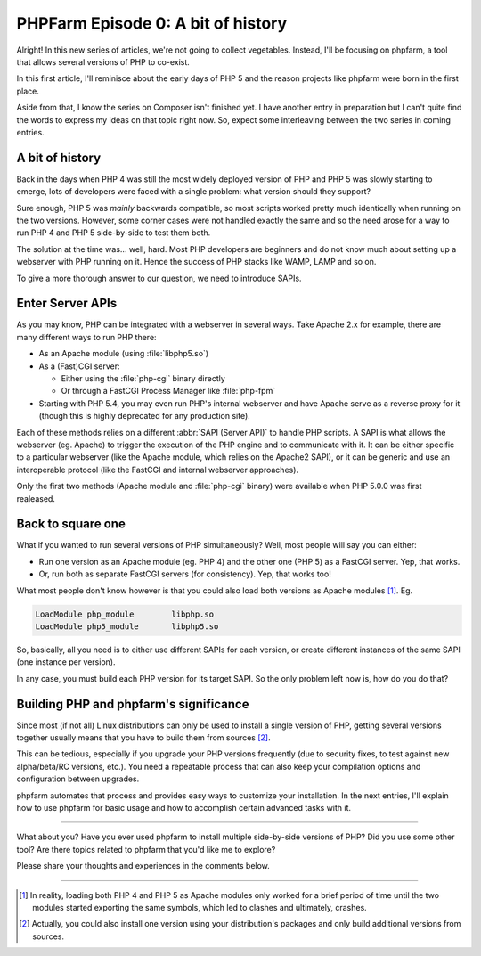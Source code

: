 .. post:: May 09, 2015
   :author: Clicky
   :category: php, phpfarm
   :tags: phpfarm
   :language: en
   :excerpt: 3


#######################################
PHPFarm Episode 0: A bit of history
#######################################

Alright! In this new series of articles, we're not going to collect vegetables.
Instead, I'll be focusing on phpfarm, a tool that allows several versions
of PHP to co-exist.

In this first article, I'll reminisce about the early days of PHP 5
and the reason projects like phpfarm were born in the first place.

Aside from that, I know the series on Composer isn't finished yet.
I have another entry in preparation but I can't quite find the words
to express my ideas on that topic right now.
So, expect some interleaving between the two series in coming entries.


A bit of history
================

Back in the days when PHP 4 was still the most widely deployed version of PHP
and PHP 5 was slowly starting to emerge, lots of developers were faced with
a single problem: what version should they support?

Sure enough, PHP 5 was *mainly* backwards compatible, so most scripts worked
pretty much identically when running on the two versions.
However, some corner cases were not handled exactly the same and so the need
arose for a way to run PHP 4 and PHP 5 side-by-side to test them both.

The solution at the time was... well, hard. Most PHP developers are beginners
and do not know much about setting up a webserver with PHP running on it.
Hence the success of PHP stacks like WAMP, LAMP and so on.

To give a more thorough answer to our question, we need to introduce SAPIs.


Enter Server APIs
=================

As you may know, PHP can be integrated with a webserver in several ways.
Take Apache 2.x for example, there are many different ways to run PHP there:

*   As an Apache module (using :file:`libphp5.so`)

*   As a (Fast)CGI server:

    *   Either using the :file:`php-cgi` binary directly
    *   Or through a FastCGI Process Manager like :file:`php-fpm`

*   Starting with PHP 5.4, you may even run PHP's internal webserver
    and have Apache serve as a reverse proxy for it (though this is
    highly deprecated for any production site).

Each of these methods relies on a different :abbr:`SAPI (Server API)`
to handle PHP scripts. A SAPI is what allows the webserver (eg. Apache)
to trigger the execution of the PHP engine and to communicate with it.
It can be either specific to a particular webserver (like the Apache module,
which relies on the Apache2 SAPI), or it can be generic and use an
interoperable protocol (like the FastCGI and internal webserver approaches).

Only the first two methods (Apache module and :file:`php-cgi` binary)
were available when PHP 5.0.0 was first realeased.


Back to square one
==================

What if you wanted to run several versions of PHP simultaneously?
Well, most people will say you can either:

*   Run one version as an Apache module (eg. PHP 4) and the other one (PHP 5)
    as a FastCGI server. Yep, that works.

*   Or, run both as separate FastCGI servers (for consistency).
    Yep, that works too!

What most people don't know however is that you could also load both versions
as Apache modules [#fn_apache2]_. Eg.

..  sourcecode:: Apache

    LoadModule php_module        libphp.so
    LoadModule php5_module       libphp5.so

So, basically, all you need is to either use different SAPIs for each version,
or create different instances of the same SAPI (one instance per version).

In any case, you must build each PHP version for its target SAPI.
So the only problem left now is, how do you do that?


Building PHP and phpfarm's significance
=======================================

Since most (if not all) Linux distributions can only be used to install
a single version of PHP, getting several versions together usually means
that you have to build them from sources [#fn_distro]_.

This can be tedious, especially if you upgrade your PHP versions frequently
(due to security fixes, to test against new alpha/beta/RC versions, etc.).
You need a repeatable process that can also keep your compilation options
and configuration between upgrades.

phpfarm automates that process and provides easy ways to customize
your installation. In the next entries, I'll explain how to use phpfarm
for basic usage and how to accomplish certain advanced tasks with it.

----

What about you? Have you ever used phpfarm to install multiple side-by-side
versions of PHP? Did you use some other tool? Are there topics related to
phpfarm that you'd like me to explore?

Please share your thoughts and experiences in the comments below.

----

..  [#fn_apache2]
    In reality, loading both PHP 4 and PHP 5 as Apache modules only worked
    for a brief period of time until the two modules started exporting
    the same symbols, which led to clashes and ultimately, crashes.

..  [#fn_distro]
    Actually, you could also install one version using your distribution's
    packages and only build additional versions from sources.

